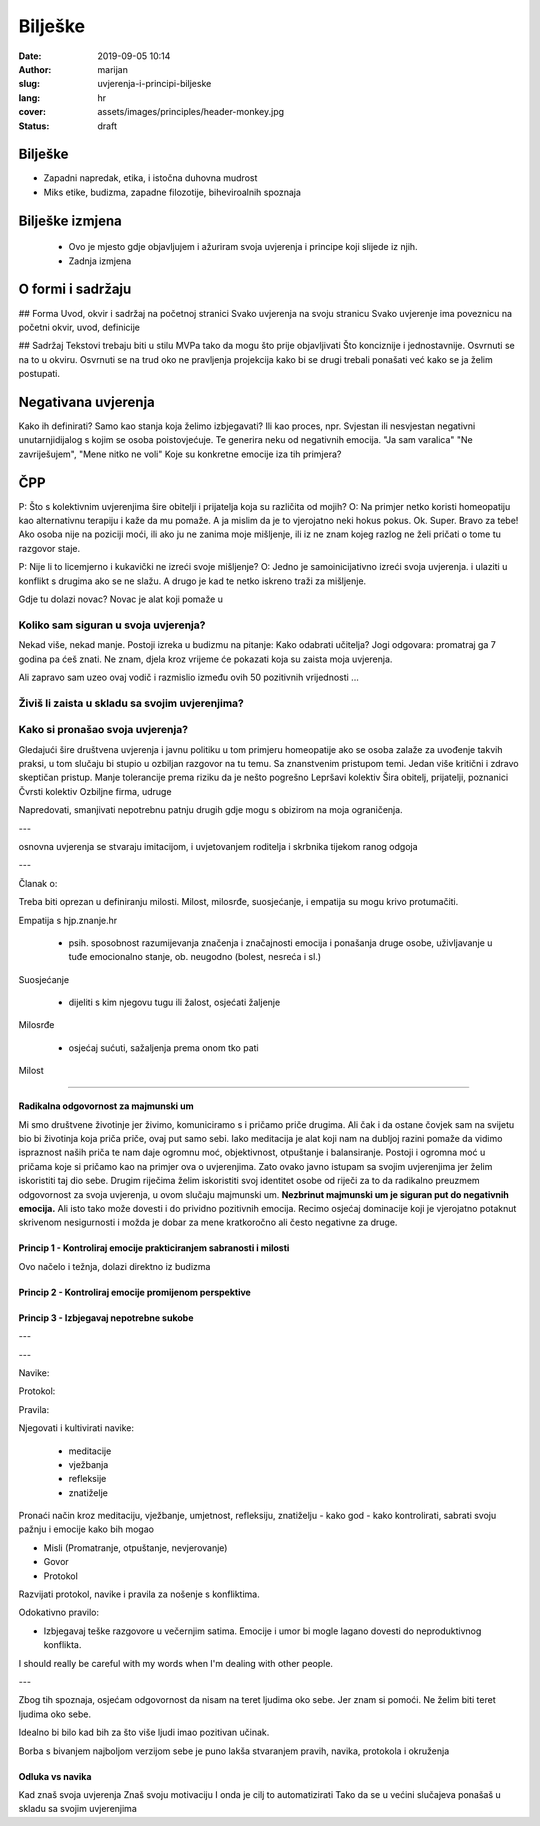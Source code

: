 ####################
Bilješke
####################

:date: 2019-09-05 10:14
:author: marijan
:slug: uvjerenja-i-principi-biljeske
:lang: hr
:cover: assets/images/principles/header-monkey.jpg
:status: draft


Bilješke
*********

- Zapadni napredak, etika, i istočna duhovna mudrost
- Miks etike, budizma, zapadne filozotije, biheviroalnih spoznaja



Bilješke izmjena
********************

 - Ovo je mjesto gdje objavljujem i ažuriram svoja uvjerenja i principe koji slijede iz njih.
 - Zadnja izmjena

O formi i sadržaju
*******************

## Forma
Uvod, okvir i sadržaj na početnoj stranici
Svako uvjerenja na svoju stranicu
Svako uvjerenje ima poveznicu na početni okvir, uvod, definicije

## Sadržaj
Tekstovi trebaju biti u stilu MVPa tako da mogu što prije objavljivati
Što konciznije i jednostavnije.
Osvrnuti se na to u okviru.
Osvrnuti se na trud oko ne pravljenja projekcija kako bi se drugi trebali ponašati već kako se ja želim postupati.

Negativana uvjerenja
********************

Kako ih definirati? Samo kao stanja koja želimo izbjegavati?
Ili kao proces, npr. Svjestan ili nesvjestan negativni unutarnjidijalog s
kojim se osoba poistovjećuje. Te generira neku od negativnih emocija.
"Ja sam varalica" "Ne zavriješujem", "Mene nitko ne voli"
Koje su konkretne emocije iza tih primjera?

ČPP
***

P: Što s kolektivnim uvjerenjima šire obitelji i prijatelja koja su različita od
mojih?
O: Na primjer netko koristi homeopatiju kao alternativnu terapiju i kaže da mu pomaže.
A ja mislim da je to vjerojatno neki hokus pokus.
Ok. Super. Bravo za tebe! Ako osoba nije na poziciji moći, ili ako ju ne
zanima moje mišljenje, ili iz ne znam kojeg razlog ne želi pričati o tome tu
razgovor staje.

P: Nije li to licemjerno i kukavički ne izreći svoje mišljenje?
O: Jedno je samoinicijativno izreći svoja uvjerenja.
i ulaziti u konflikt s drugima ako se ne slažu.
A drugo je kad te netko iskreno traži za mišljenje.

Gdje tu dolazi novac?
Novac je alat koji pomaže u

Koliko sam siguran u svoja uvjerenja?
--------------------------------------


Nekad više, nekad manje. Postoji izreka u budizmu na pitanje: Kako odabrati učitelja?
Jogi odgovara: promatraj ga 7 godina pa ćeš znati. Ne znam, djela kroz
vrijeme će pokazati koja su zaista moja uvjerenja.

Ali zapravo sam uzeo ovaj vodič
i razmislio između ovih 50 pozitivnih vrijednosti
...

Živiš li zaista u skladu sa svojim uvjerenjima?
------------------------------------------------

Kako si pronašao svoja uvjerenja?
----------------------------------


Gledajući šire društvena uvjerenja i javnu politiku u tom primjeru
homeopatije ako se osoba zalaže za uvođenje takvih praksi, u tom slučaju bi
stupio u ozbiljan razgovor na tu temu. Sa znanstvenim pristupom temi.
Jedan više kritični i zdravo skeptičan pristup.
Manje tolerancije prema riziku da je nešto pogrešno
Lepršavi kolektiv
Šira obitelj, prijatelji, poznanici
Čvrsti kolektiv
Ozbiljne firma, udruge

Napredovati, smanjivati nepotrebnu patnju drugih gdje mogu s obizirom na moja
ograničenja.

---

osnovna uvjerenja se stvaraju imitacijom, i uvjetovanjem roditelja i skrbnika
tijekom ranog odgoja

---

Članak o:


Treba biti oprezan u definiranju milosti. Milost, milosrđe,
suosjećanje, i empatija su mogu krivo protumačiti.

Empatija s hjp.znanje.hr

 * psih. sposobnost razumijevanja značenja i značajnosti emocija i ponašanja
   druge osobe, uživljavanje u tuđe emocionalno stanje, ob. neugodno (bolest,
   nesreća i sl.)

Suosjećanje

 * dijeliti s kim njegovu tugu ili žalost, osjećati žaljenje

Milosrđe

 * osjećaj sućuti, sažaljenja prema onom tko pati 

Milost

-------------

Radikalna odgovornost za majmunski um
#######################################

Mi smo društvene životinje jer živimo, komuniciramo s i pričamo priče
drugima. Ali čak i da ostane čovjek sam na svijetu bio bi životinja koja
priča priče, ovaj put samo sebi. Iako meditacija je alat koji nam na dubljoj
razini pomaže da vidimo ispraznost naših priča te nam daje ogromnu moć,
objektivnost, otpuštanje i balansiranje. Postoji i ogromna moć u pričama koje
si pričamo kao na primjer ova o uvjerenjima. Zato ovako javno istupam sa
svojim uvjerenjima jer želim iskoristiti taj dio sebe. Drugim riječima želim
iskoristiti svoj identitet osobe od riječi za to da radikalno preuzmem
odgovornost za svoja uvjerenja, u ovom slučaju majmunski um.
**Nezbrinut majmunski um je siguran put do negativnih emocija.** Ali isto tako
može dovesti i do prividno pozitivnih emocija. Recimo osjećaj dominacije koji
je vjerojatno potaknut skrivenom nesigurnosti i možda je dobar za mene
kratkoročno ali često negativne za druge.



Princip 1 - Kontroliraj emocije prakticiranjem sabranosti i milosti
####################################################################

Ovo načelo i težnja, dolazi direktno iz budizma 

Princip 2 - Kontroliraj emocije promijenom perspektive
#######################################################


Princip 3 - Izbjegavaj nepotrebne sukobe
##########################################

---

---

Navike:

Protokol:

Pravila:

Njegovati i kultivirati navike: 

 * meditacije
 * vježbanja
 * refleksije
 * znatiželje

Pronaći način kroz meditaciju, vježbanje, umjetnost, refleksiju, znatiželju -
kako god - kako kontrolirati, sabrati svoju pažnju i emocije kako bih mogao


- Misli (Promatranje, otpuštanje, nevjerovanje)
- Govor
- Protokol




Razvijati protokol, navike i pravila za nošenje s konfliktima.

Odokativno pravilo:

- Izbjegavaj teške razgovore u večernjim satima.
  Emocije i umor bi mogle lagano dovesti do neproduktivnog konflikta.


I should really be careful with my words when I'm dealing with other people.

---

Zbog tih spoznaja, osjećam odgovornost da nisam na teret ljudima oko sebe.
Jer znam si pomoći.
Ne želim biti teret ljudima oko sebe.

Idealno bi bilo kad bih za što više ljudi imao pozitivan učinak.


Borba s bivanjem najboljom verzijom sebe je puno lakša stvaranjem pravih,
navika, protokola i okruženja

Odluka vs navika
#################

Kad znaš svoja uvjerenja
Znaš svoju motivaciju
I onda je cilj to automatizirati
Tako da se u većini slučajeva ponašaš u skladu sa svojim uvjerenjima
